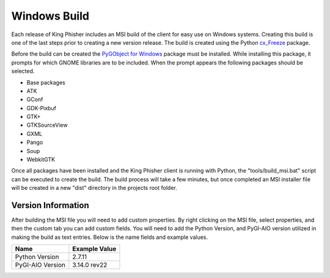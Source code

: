 Windows Build
=============

Each release of King Phisher includes an MSI build of the client for easy use
on Windows systems. Creating this build is one of the last steps prior to
creating a new version release. The build is created using the Python
`cx_Freeze <https://pypi.python.org/pypi/cx_Freeze>`_ package.

Before the build can be created the `PyGObject for Windows
<http://sourceforge.net/projects/pygobjectwin32/>`_ package must be installed.
While installing this package, it prompts for which GNOME libraries are to be
included. When the prompt appears the following packages should be selected.

- Base packages
- ATK
- GConf
- GDK-Pixbuf
- GTK+
- GTKSourceView
- GXML
- Pango
- Soup
- WebkitGTK

Once all packages have been installed and the King Phisher client is running
with Python, the "tools/build_msi.bat" script can be executed to create the
build. The build process will take a few minutes, but once completed an MSI
installer file will be created in a new "dist" directory in the projects root
folder.

Version Information
-------------------

After building the MSI file you will need to add custom properties.
By right clicking on the MSI file, select properties, and then the
custom tab you can add custom fields. You will need to add
the Python Version, and PyGI-AIO version utilized in making the build
as text entries. Below is the name fields and example values.

+--------------------------------+---------------------------------+
| Name                           | Example Value                   |
+================================+=================================+
| Python Version                 | 2.7.11                          |
+--------------------------------+---------------------------------+
| PyGI-AIO Version               | 3.14.0 rev22                    |
+--------------------------------+---------------------------------+

